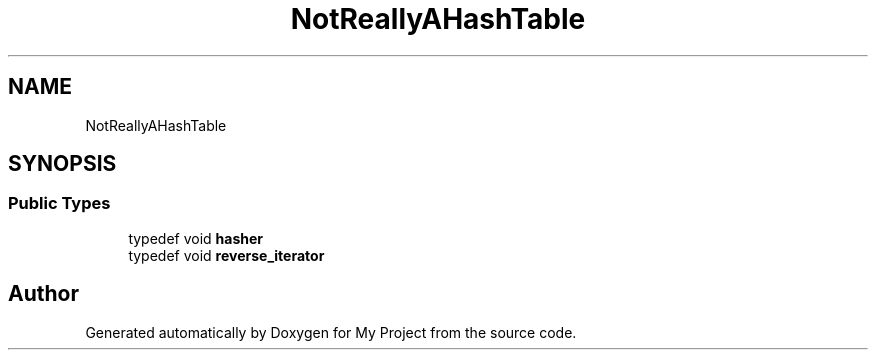 .TH "NotReallyAHashTable" 3 "Wed Feb 1 2023" "Version Version 0.0" "My Project" \" -*- nroff -*-
.ad l
.nh
.SH NAME
NotReallyAHashTable
.SH SYNOPSIS
.br
.PP
.SS "Public Types"

.in +1c
.ti -1c
.RI "typedef void \fBhasher\fP"
.br
.ti -1c
.RI "typedef void \fBreverse_iterator\fP"
.br
.in -1c

.SH "Author"
.PP 
Generated automatically by Doxygen for My Project from the source code\&.
